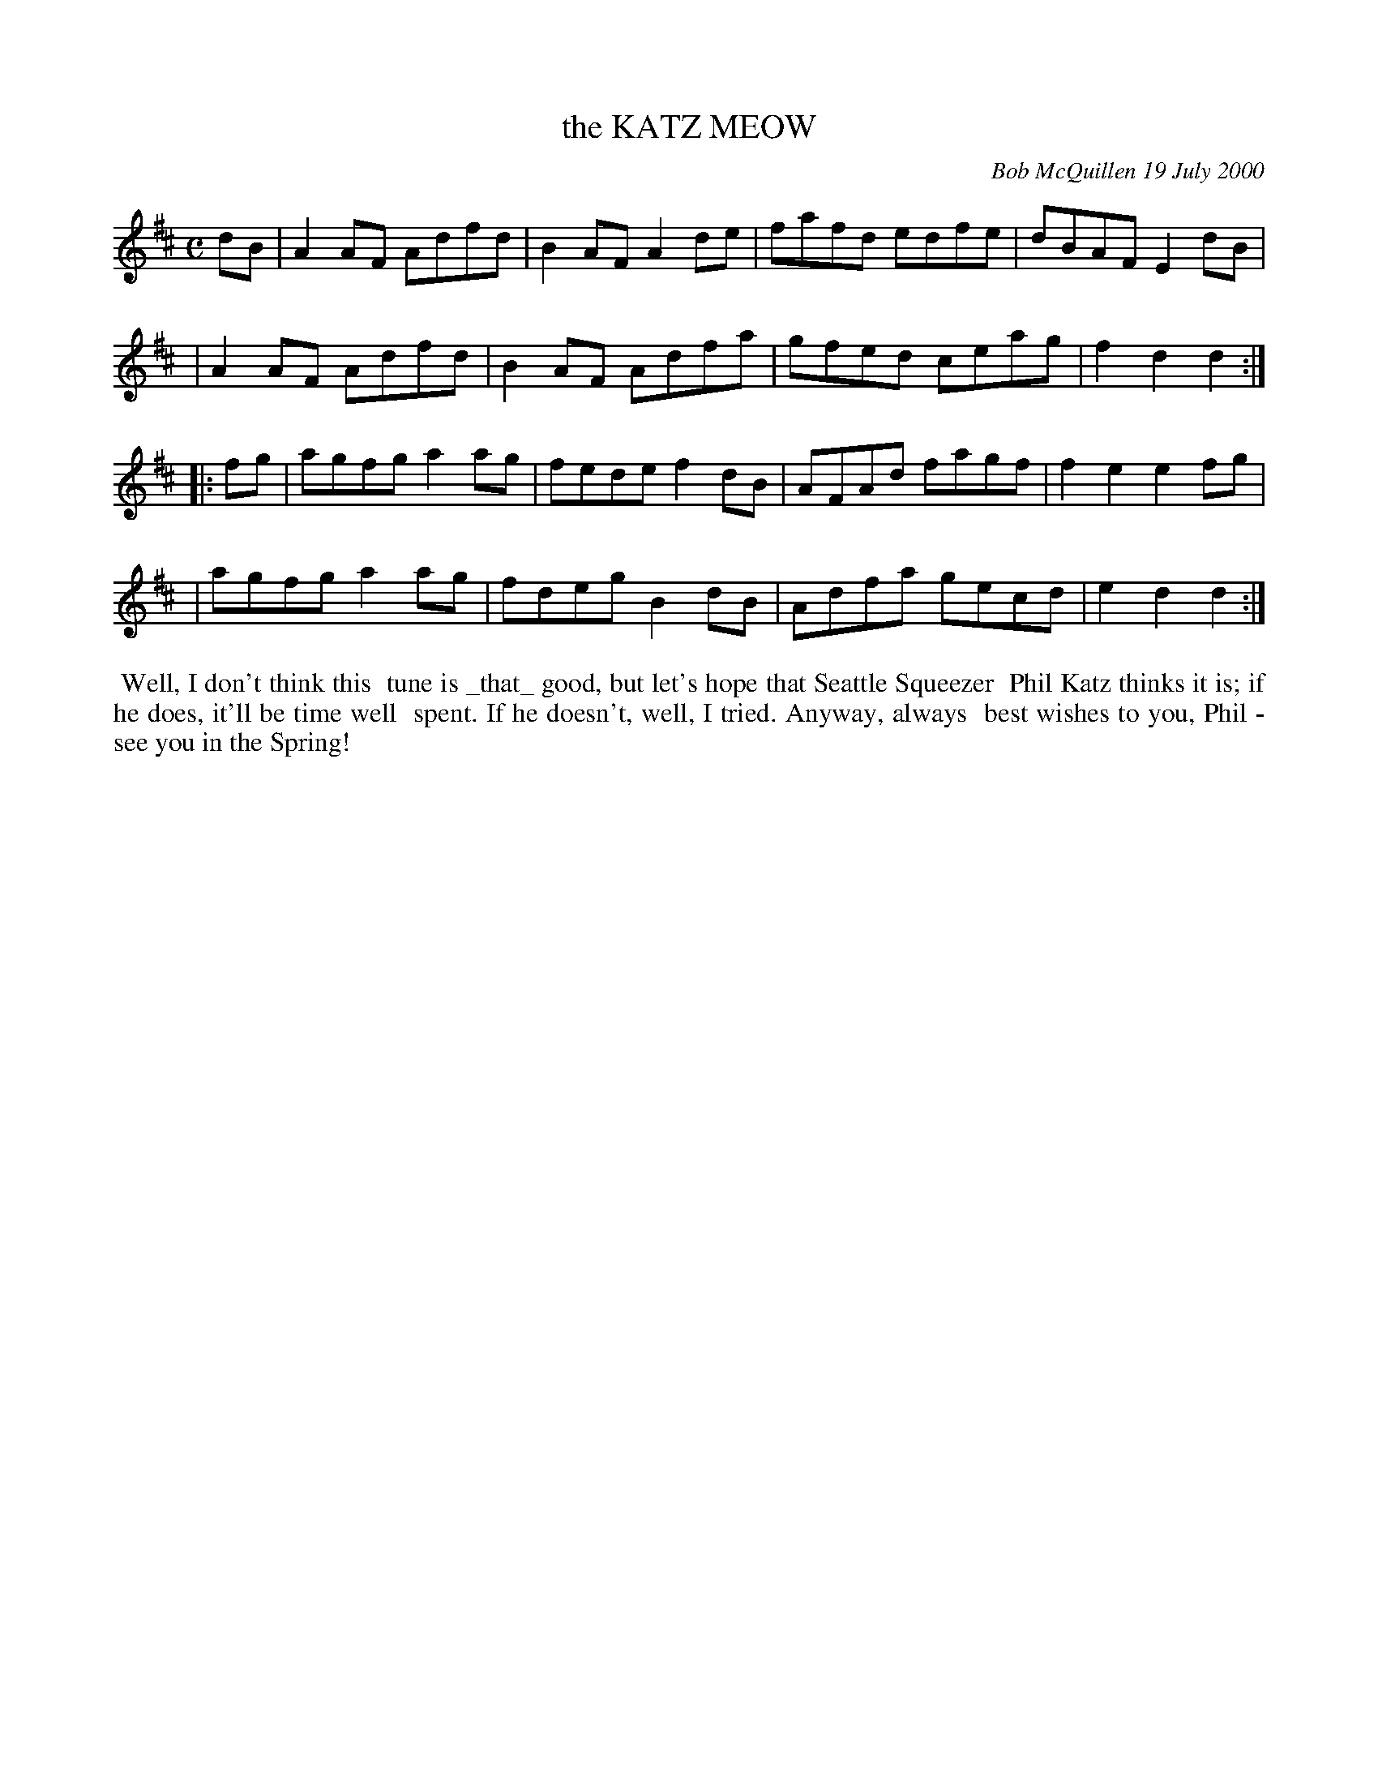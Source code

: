 X: 11051
T: the KATZ MEOW
C: Bob McQuillen 19 July 2000
B: Bob's Note Book 11 #51
%R: reel
Z: 2020 John Chambers <jc:trillian.mit.edu>
M: C
L: 1/8
K: D
dB \
| A2AF Adfd | B2AF A2de | fafd edfe | dBAF E2dB |
| A2AF Adfd | B2AF Adfa | gfed ceag | f2d2 d2  :|
|: fg \
| agfg a2ag | fede f2dB | AFAd fagf | f2e2 e2fg |
| agfg a2ag | fdeg B2dB | Adfa gecd | e2d2 d2  :|
%%begintext align
%% Well, I don't think this
%% tune is _that_ good, but let's hope that Seattle Squeezer
%% Phil Katz thinks it is; if he does, it'll be time well
%% spent. If he doesn't, well, I tried. Anyway, always
%% best wishes to you, Phil - see you in the Spring!
%%endtext
